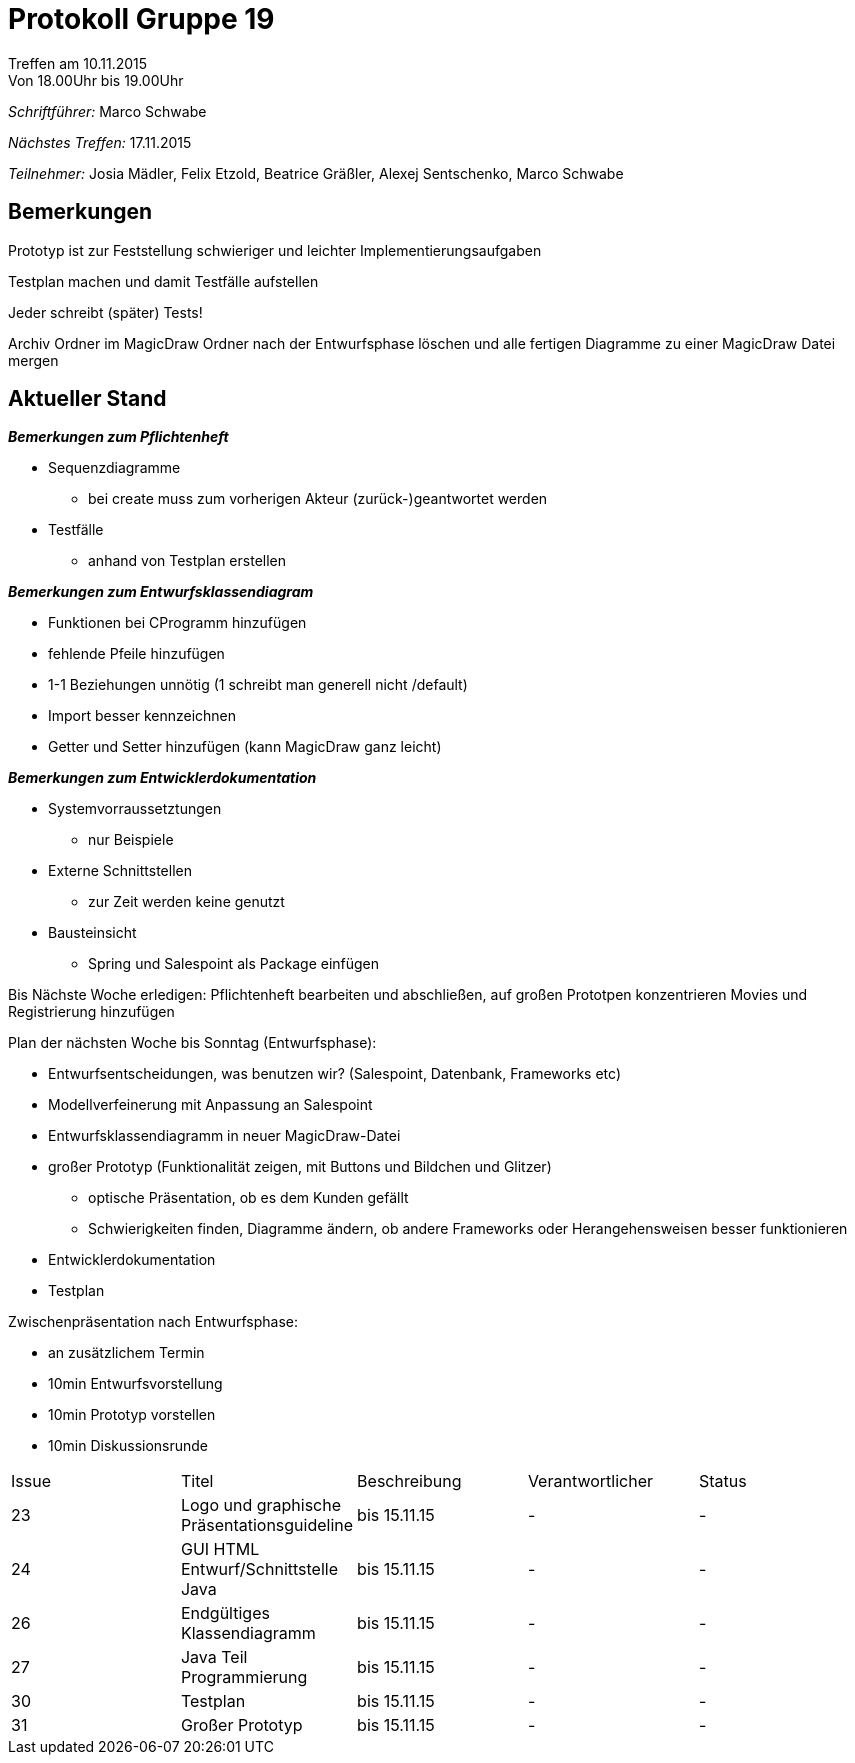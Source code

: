﻿= Protokoll Gruppe 19
__Treffen am 10.11.2015__
Von 18.00Uhr bis 19.00Uhr

__Schriftführer:__
Marco Schwabe

__Nächstes Treffen:__
17.11.2015

__Teilnehmer:__
Josia Mädler, Felix Etzold, Beatrice Gräßler, Alexej Sentschenko, Marco Schwabe

== Bemerkungen


Prototyp ist zur Feststellung schwieriger und leichter Implementierungsaufgaben

Testplan machen und damit Testfälle aufstellen

Jeder schreibt (später) Tests!

Archiv Ordner im MagicDraw Ordner nach der Entwurfsphase löschen und alle fertigen Diagramme zu einer MagicDraw Datei mergen


== Aktueller Stand

*_Bemerkungen zum Pflichtenheft_*

* Sequenzdiagramme
** bei create muss zum vorherigen Akteur (zurück-)geantwortet werden

* Testfälle
** anhand von Testplan erstellen 

*_Bemerkungen zum Entwurfsklassendiagram_*

* Funktionen bei CProgramm hinzufügen
* fehlende Pfeile hinzufügen
* 1-1 Beziehungen unnötig (1 schreibt man generell nicht /default)
* Import besser kennzeichnen
* Getter und Setter hinzufügen (kann MagicDraw ganz leicht) 

*_Bemerkungen zum Entwicklerdokumentation_*

* Systemvorraussetztungen
** nur Beispiele

* Externe Schnittstellen
** zur Zeit werden keine genutzt

* Bausteinsicht
** Spring und Salespoint als Package einfügen


Bis Nächste Woche erledigen:
Pflichtenheft bearbeiten und abschließen, auf großen Prototpen konzentrieren
Movies und Registrierung hinzufügen

Plan der nächsten Woche bis Sonntag (Entwurfsphase):

* Entwurfsentscheidungen, was benutzen wir? (Salespoint, Datenbank, Frameworks etc)
* Modellverfeinerung mit Anpassung an Salespoint
* Entwurfsklassendiagramm in neuer MagicDraw-Datei
* großer Prototyp (Funktionalität zeigen, mit Buttons und Bildchen und Glitzer)
** optische Präsentation, ob es dem Kunden gefällt
** Schwierigkeiten finden, Diagramme ändern, ob andere Frameworks oder Herangehensweisen besser funktionieren
* Entwicklerdokumentation
* Testplan

Zwischenpräsentation nach Entwurfsphase:

* an zusätzlichem Termin
* 10min Entwurfsvorstellung
* 10min Prototyp vorstellen
* 10min Diskussionsrunde



[option="headers"]

|===
|Issue |Titel |Beschreibung |Verantwortlicher |Status
|23|Logo und graphische Präsentationsguideline|bis 15.11.15|-|-
|24|GUI HTML Entwurf/Schnittstelle Java|bis 15.11.15|-|-
|26|Endgültiges Klassendiagramm|bis 15.11.15|-|-
|27|Java Teil Programmierung|bis 15.11.15|-|-
|30|Testplan|bis 15.11.15|-|-
|31|Großer Prototyp|bis 15.11.15|-|-
|===
